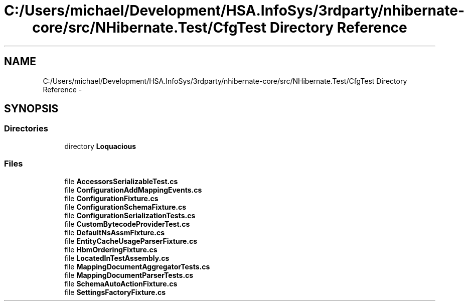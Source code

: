 .TH "C:/Users/michael/Development/HSA.InfoSys/3rdparty/nhibernate-core/src/NHibernate.Test/CfgTest Directory Reference" 3 "Fri Jul 5 2013" "Version 1.0" "HSA.InfoSys" \" -*- nroff -*-
.ad l
.nh
.SH NAME
C:/Users/michael/Development/HSA.InfoSys/3rdparty/nhibernate-core/src/NHibernate.Test/CfgTest Directory Reference \- 
.SH SYNOPSIS
.br
.PP
.SS "Directories"

.in +1c
.ti -1c
.RI "directory \fBLoquacious\fP"
.br
.in -1c
.SS "Files"

.in +1c
.ti -1c
.RI "file \fBAccessorsSerializableTest\&.cs\fP"
.br
.ti -1c
.RI "file \fBConfigurationAddMappingEvents\&.cs\fP"
.br
.ti -1c
.RI "file \fBConfigurationFixture\&.cs\fP"
.br
.ti -1c
.RI "file \fBConfigurationSchemaFixture\&.cs\fP"
.br
.ti -1c
.RI "file \fBConfigurationSerializationTests\&.cs\fP"
.br
.ti -1c
.RI "file \fBCustomBytecodeProviderTest\&.cs\fP"
.br
.ti -1c
.RI "file \fBDefaultNsAssmFixture\&.cs\fP"
.br
.ti -1c
.RI "file \fBEntityCacheUsageParserFixture\&.cs\fP"
.br
.ti -1c
.RI "file \fBHbmOrderingFixture\&.cs\fP"
.br
.ti -1c
.RI "file \fBLocatedInTestAssembly\&.cs\fP"
.br
.ti -1c
.RI "file \fBMappingDocumentAggregatorTests\&.cs\fP"
.br
.ti -1c
.RI "file \fBMappingDocumentParserTests\&.cs\fP"
.br
.ti -1c
.RI "file \fBSchemaAutoActionFixture\&.cs\fP"
.br
.ti -1c
.RI "file \fBSettingsFactoryFixture\&.cs\fP"
.br
.in -1c
